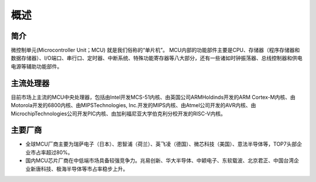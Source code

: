 ﻿概述
========================================

简介
----------------------------------------
微控制单元(Microcontroller Unit；MCU) 就是我们俗称的“单片机”。 MCU内部的功能部件主要是CPU、存储器（程序存储器和数据存储器）、I/O端口、串行口、定时器、中断系统、特殊功能寄存器等八大部分，还有一些诸如时钟振荡器、总线控制器和供电电源等辅助功能部件。

主流处理器
----------------------------------------
目前市场上主流的MCU中央处理器，包括由Intel开发MCS-51内核、由英国公司ARMHoldinds开发的ARM Cortex-M内核、由Motorola开发的6800内核、由MIPSTechnologies, Inc.开发的MIPS内核、由Atmel公司开发的AVR内核、由MicrochipTechnologies公司开发PIC内核、由加利福尼亚大学伯克利分校开发的RISC-V内核。

主要厂商
----------------------------------------
+ 全球MCU厂商主要为瑞萨电子（日本）、恩智浦（荷兰）、英飞凌（德国）、微芯科技（美国）、意法半导体等，TOP7头部企业市占率超过80%。
+ 国内MCU芯片厂商在中低端市场具备较强竞争力。兆易创新、华大半导体、中颖电子、东软载波、北京君正、中国台湾企业新唐科技、极海半导体等市占率稳步上升。
